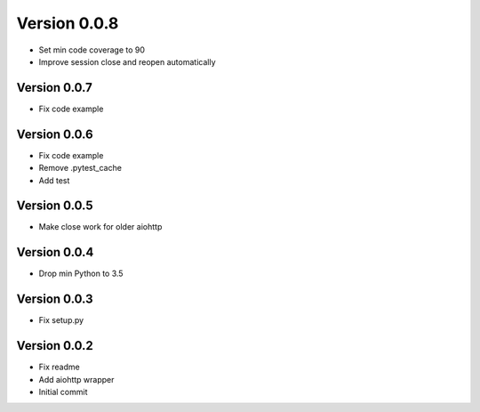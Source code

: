 Version 0.0.8
================================================================================

* Set min code coverage to 90
* Improve session close and reopen automatically

Version 0.0.7
--------------------------------------------------------------------------------

* Fix code example

Version 0.0.6
--------------------------------------------------------------------------------

* Fix code example
* Remove .pytest_cache
* Add test

Version 0.0.5
--------------------------------------------------------------------------------

* Make close work for older aiohttp

Version 0.0.4
--------------------------------------------------------------------------------

* Drop min Python to 3.5

Version 0.0.3
--------------------------------------------------------------------------------

* Fix setup.py

Version 0.0.2
--------------------------------------------------------------------------------

* Fix readme
* Add aiohttp wrapper
* Initial commit
